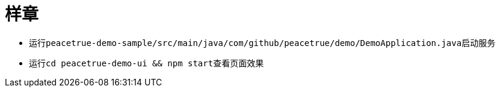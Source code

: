 = 样章

* 运行``peacetrue-demo-sample/src/main/java/com/github/peacetrue/demo/DemoApplication.java``启动服务
* 运行``cd peacetrue-demo-ui && npm start``查看页面效果
